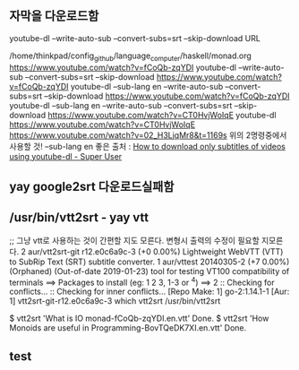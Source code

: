 


** 자막을 다운로드함
youtube-dl --write-auto-sub --convert-subs=srt --skip-download URL


/home/thinkpad/config_github/language_computer/haskell/monad.org
 https://www.youtube.com/watch?v=fCoQb-zqYDI
youtube-dl --write-auto-sub --convert-subs=srt --skip-download  https://www.youtube.com/watch?v=fCoQb-zqYDI
youtube-dl --sub-lang en --write-auto-sub --convert-subs=srt --skip-download  https://www.youtube.com/watch?v=fCoQb-zqYDI
youtube-dl --sub-lang en --write-auto-sub --convert-subs=srt --skip-download https://www.youtube.com/watch?v=CT0HvjWoIqE
youtube-dl  https://www.youtube.com/watch?v=CT0HvjWoIqE
https://www.youtube.com/watch?v=02_H3LjqMr8&t=1169s
 위의 2명령중에서 사용할 것!
--sub-lang en 
좋은 출처 : [[https://superuser.com/questions/927523/how-to-download-only-subtitles-of-videos-using-youtube-dl][How to download only subtitles of videos using youtube-dl - Super User]]

** yay google2srt 다운로드실패함

** /usr/bin/vtt2srt - yay vtt
;; 그냥 vtt로 사용하는 것이 간편할 지도 모른다. 변형시 출력의 수정이 필요할 지모른다.
2 aur/vtt2srt-git r12.e0c6a9c-3 (+0 0.00%) 
    Lightweight WebVTT (VTT) to SubRip Text (SRT) subtitle converter.
1 aur/vttest 20140305-2 (+7 0.00%) (Orphaned) (Out-of-date 2019-01-23) 
    tool for testing VT100 compatibility of terminals
==> Packages to install (eg: 1 2 3, 1-3 or ^4)
==> 2
:: Checking for conflicts...
:: Checking for inner conflicts...
[Repo Make: 1]  go-2:1.14.1-1
[Aur: 1]  vtt2srt-git-r12.e0c6a9c-3
 which vtt2srt 
/usr/bin/vtt2srt


$ vtt2srt 'What is IO monad-fCoQb-zqYDI.en.vtt'
Done.
$ vtt2srt 'How Monoids are useful in Programming-BovTQeDK7XI.en.vtt'
Done.

** test
